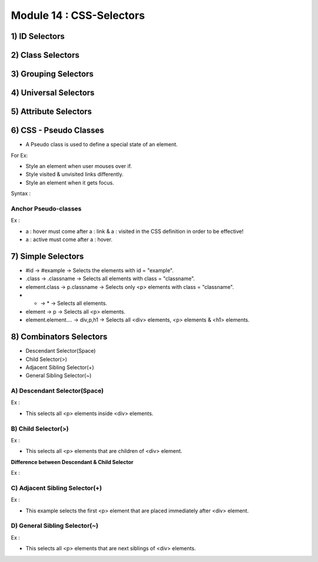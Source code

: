 Module 14 : CSS-Selectors
=========================

1) ID Selectors
---------------

2) Class Selectors
------------------

3) Grouping Selectors
---------------------

4) Universal Selectors
----------------------

5) Attribute Selectors
----------------------

6) CSS - Pseudo Classes
-----------------------

- A Pseudo class is used to define a special state of an element.

For Ex:

* Style an element when user mouses over if.
* Style visited & unvisited links differently.
* Style an element when it gets focus.

Syntax :

.. code-block:: html
    :linenos:

    Selector : Pseudo-class {
                             property : value ;
                             }
    
Anchor Pseudo-classes
#####################

Ex :

.. code-block:: html
    :linenos:

    a : link { color : #ff0000 ; }
    a : visited { color : #00ff00 ; }
    a : hover { color : #ff00ff ; }
    a : active { color : #0000ff ; }

- a : hover must come after a : link & a : visited in the CSS definition in order to be effective!
- a : active must come after a : hover.

7) Simple Selectors
-------------------

- #id -> #example -> Selects the elements with id = "example".
- .class -> .classname -> Selects all elements with class = "classname".
- element.class -> p.classname -> Selects only <p> elements with class = "classname".
- *  -> * -> Selects all elements.
- element -> p -> Selects all <p> elements.
- element.element.... -> div,p,h1 -> Selects all <div> elements, <p> elements & <h1> elements.

8) Combinators Selectors
------------------------

*  Descendant Selector(Space)
*  Child Selector(>)
*  Adjacent Sibling Selector(+)
*  General Sibling Selector(~)

A) Descendant Selector(Space)
#############################

Ex :

.. code-block:: html
    :linenos:

    div p { background-color : yellow ; }

- This selects all <p> elements inside <div> elements.

B) Child Selector(>)
####################

Ex :

.. code-block:: html
    :linenos:

    div > p { background-color : yellow ; }

- This selects all <p> elements that are children of <div> element.

**Difference between Descendant & Child Selector**

Ex :

.. code-block:: html
    :linenos:

    <div>
        <p> para1 </p> // children & descendant
        <p> para2 </p> // children & descendant
        <section>
            <p> para3 </p> // descendant but not child
        <section>
    <div>

C) Adjacent Sibling Selector(+)
###############################

Ex :

.. code-block:: html
    :linenos:

    div + p { background-color : yellow ; }

- This example selects the first <p> element that are placed immediately after <div> element.

D) General Sibling Selector(~)
##############################

Ex :

.. code-block:: html
    :linenos:

    div ~ p { background-color : yellow ; }

- This selects all <p> elements that are next siblings of <div> elements.
